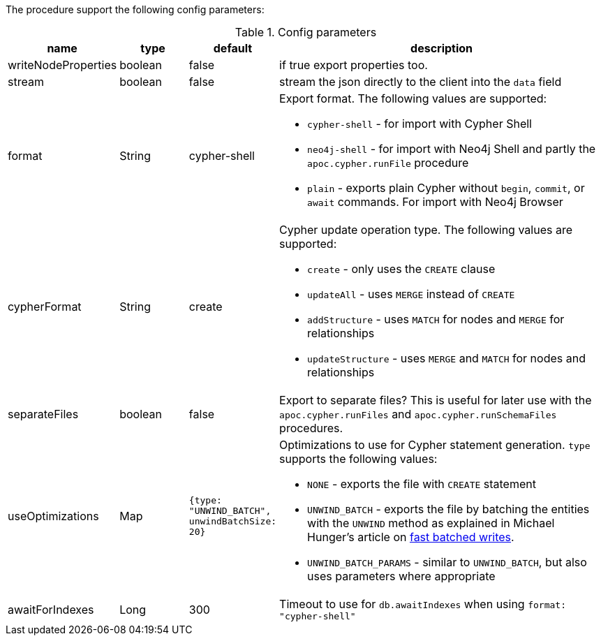 The procedure support the following config parameters:

.Config parameters
[opts=header, cols="1,1,1,5"]
|===
| name | type | default | description
| writeNodeProperties | boolean | false | if true export properties too.
| stream | boolean | false | stream the json directly to the client into the `data` field
| format | String | cypher-shell a| Export format. The following values are supported:

* `cypher-shell` - for import with Cypher Shell
* `neo4j-shell` - for import with Neo4j Shell and partly the `apoc.cypher.runFile` procedure
* `plain` - exports plain Cypher without `begin`, `commit`, or `await` commands. For import with Neo4j Browser

| cypherFormat | String | create a| Cypher update operation type. The following values are supported:

* `create` - only uses the `CREATE` clause
* `updateAll` - uses `MERGE` instead of `CREATE`
* `addStructure` - uses `MATCH` for nodes and `MERGE` for relationships
* `updateStructure` - uses `MERGE` and `MATCH` for nodes and relationships
| separateFiles | boolean | false | Export to separate files? This is useful for later use with the `apoc.cypher.runFiles` and `apoc.cypher.runSchemaFiles` procedures.
| useOptimizations | Map a| `{type: "UNWIND_BATCH", unwindBatchSize: 20}` a| Optimizations to use for Cypher statement generation. `type` supports the following values:

* `NONE` - exports the file with `CREATE` statement
* `UNWIND_BATCH` - exports the file by batching the entities with the `UNWIND` method as explained in Michael Hunger's article on https://medium.com/neo4j/5-tips-tricks-for-fast-batched-updates-of-graph-structures-with-neo4j-and-cypher-73c7f693c8cc[fast batched writes^].
* `UNWIND_BATCH_PARAMS` - similar to `UNWIND_BATCH`, but also uses parameters where appropriate
| awaitForIndexes | Long | 300 | Timeout to use for `db.awaitIndexes` when using `format: "cypher-shell"`
|===